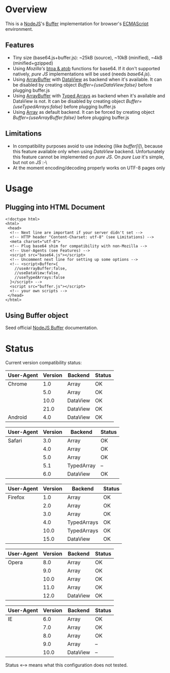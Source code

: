 * Overview
  This is a [[http://nodejs.org/][NodeJS]]'s [[http://nodejs.org/api/buffer.html][Buffer]] implementation for browser's [[http://en.wikipedia.org/wiki/ECMAScript][ECMAScript]] environment.
  
** Features
   + Tiny size (base64.js+buffer.js): ~25kB (source), ~10kB (minified), ~4kB (minified+gzipped)
   + Using /Mozilla's/ [[https://developer.mozilla.org/en-US/docs/DOM/window.btoa][btoa & atob]] functions for base64.
     If it don't supported natively, /pure JS/ implementations will be used (needs /base64.js/).
   + Using [[https://developer.mozilla.org/en-US/docs/JavaScript_typed_arrays/ArrayBuffer][ArrayBuffer]] with [[https://developer.mozilla.org/en-US/docs/JavaScript_typed_arrays/DataView][DataView]] as backend when it's available.
     It can be disabled by creating object /Buffer={useDataView:false}/ before plugging buffer.js
   + Using [[https://developer.mozilla.org/en-US/docs/JavaScript_typed_arrays/ArrayBuffer][ArrayBuffer]] with [[https://developer.mozilla.org/en-US/docs/JavaScript_typed_arrays][Typed Arrays]] as backend when it's available and DataView is not.
     It can be disabled by creating object /Buffer={useTypedArrays:false}/ before plugging buffer.js
   + Using [[https://developer.mozilla.org/en-US/docs/JavaScript/Reference/Global_Objects/Array][Array]] as default backend.
     It can be forced by creating object /Buffer={useArrayBuffer:false}/ before plugging buffer.js
     
** Limitations
   + In compatibility purposes avoid to use indexing (like /buffer[i]/),
     because this feature available only when using /DataView/ backend.
     Unfortunately this feature cannot be implemented on /pure JS/. On /pure Lua/ it's simple, but not on /JS/ :-\
   + At the moment encoding/decoding properly works on UTF-8 pages only

* Usage

** Plugging into HTML Document
   : <!doctype html>
   : <html>
   :  <head>
   :   <!-- Next line are important if your server didn't set -->
   :   <!-- HTTP header "Content-Charset: utf-8" (see Limitations) -->
   :   <meta charset="utf-8">
   :   <!-- Plug base64 shim for compatibility with non-Mozilla -->
   :   <!-- User-Agents (see Features) -->
   :   <script src="base64.js"></script>
   :   <!-- Uncomment next line for setting up some options -->
   :   <!-- <script>Buffer={
   :     //useArrayBuffer:false,
   :     //useDataView:false,
   :     //useTypedArrays:false
   :   }</script> -->
   :   <script src="buffer.js"></script>
   :   <!-- your own scripts -->
   :  </head>
   : </html>
   
** Using Buffer object
   Seed official [[http://nodejs.org/api/buffer.html][NodeJS Buffer]] documentation.

* Status
  Current version compatibility status:

  | User-Agent | Version | Backend  | Status |
  |------------+---------+----------+--------|
  | Chrome     |     1.0 | Array    | OK     |
  |            |     5.0 | Array    | OK     |
  |            |    10.0 | DataView | OK     |
  |            |    21.0 | DataView | OK     |
  | Android    |     4.0 | DataView | OK     |
  
  | User-Agent | Version | Backend    | Status |
  |------------+---------+------------+--------|
  | Safari     |     3.0 | Array      | OK     |
  |            |     4.0 | Array      | OK     |
  |            |     5.0 | Array      | OK     |
  |            |     5.1 | TypedArray | --     |
  |            |     6.0 | DataView   | OK     |

  | User-Agent | Version | Backend     | Status |
  |------------+---------+-------------+--------|
  | Firefox    |     1.0 | Array       | OK     |
  |            |     2.0 | Array       | OK     |
  |            |     3.0 | Array       | OK     |
  |            |     4.0 | TypedArrays | OK     |
  |            |    10.0 | TypedArrays | OK     |
  |            |    15.0 | DataView    | OK     |

  | User-Agent | Version | Backend  | Status |
  |------------+---------+----------+--------|
  | Opera      |     8.0 | Array    | OK     |
  |            |     9.0 | Array    | OK     |
  |            |    10.0 | Array    | OK     |
  |            |    11.0 | Array    | OK     |
  |            |    12.0 | DataView | OK     |

  | User-Agent | Version | Backend  | Status |
  |------------+---------+----------+--------|
  | IE         |     6.0 | Array    | OK     |
  |            |     7.0 | Array    | OK     |
  |            |     8.0 | Array    | OK     |
  |            |     9.0 | Array    | --     |
  |            |    10.0 | DataView | --     |

  Status «--» means what this configuration does not tested.
